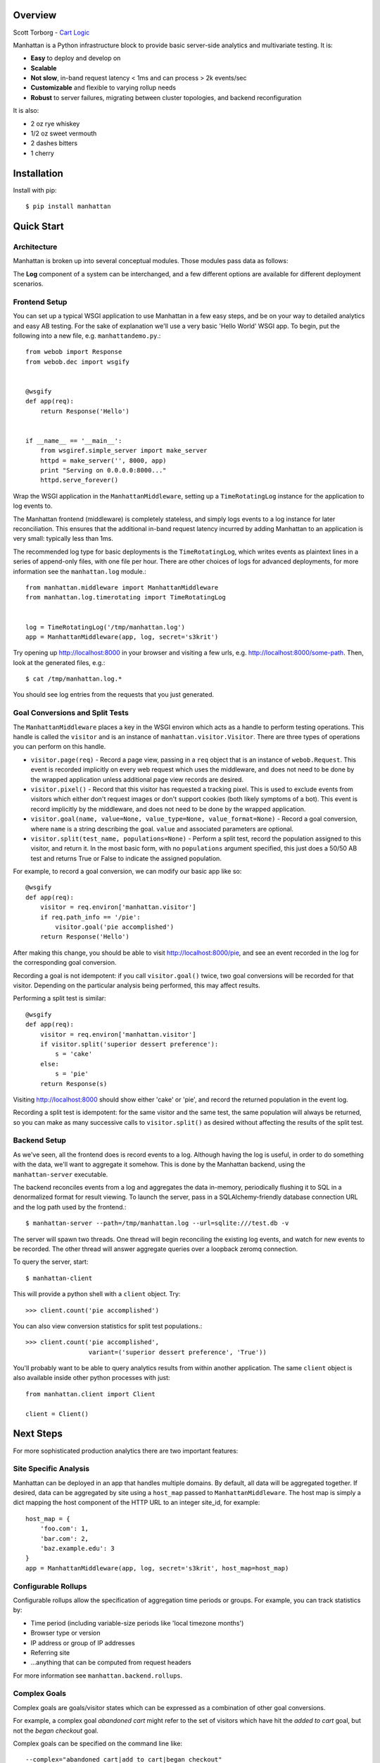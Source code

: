 Overview
--------

Scott Torborg - `Cart Logic <http://www.cartlogic.com>`_

Manhattan is a Python infrastructure block to provide basic server-side
analytics and multivariate testing. It is:

* **Easy** to deploy and develop on
* **Scalable** 
* **Not slow**, in-band request latency < 1ms and can process > 2k events/sec
* **Customizable** and flexible to varying rollup needs
* **Robust** to server failures, migrating between cluster topologies, and
  backend reconfiguration

It is also:

* 2 oz rye whiskey
* 1/2 oz sweet vermouth
* 2 dashes bitters
* 1 cherry


Installation
------------

Install with pip::

    $ pip install manhattan


Quick Start
------------

Architecture
~~~~~~~~~~~~

Manhattan is broken up into several conceptual modules. Those modules pass data
as follows:

.. graphviz::

    digraph architecture {
        rankdir=LR;

        node [shape=box];

        Middleware -> Log -> Server;

        subgraph cluster_backend {
            label = "Backend";
            Server -> "LRU Cache" -> SQL;
            SQL -> "LRU Cache" -> Server;
        }

        Server -> Client;
        Client -> Server;
    }

The **Log** component of a system can be interchanged, and a few different
options are available for different deployment scenarios.

Frontend Setup
~~~~~~~~~~~~~~

You can set up a typical WSGI application to use Manhattan in a few easy steps,
and be on your way to detailed analytics and easy AB testing. For the sake of
explanation we'll use a very basic 'Hello World' WSGI app. To begin, put the
following into a new file, e.g. ``manhattandemo.py``.::

    from webob import Response
    from webob.dec import wsgify


    @wsgify
    def app(req):
        return Response('Hello')


    if __name__ == '__main__':
        from wsgiref.simple_server import make_server
        httpd = make_server('', 8000, app)
        print "Serving on 0.0.0.0:8000..."
        httpd.serve_forever()

Wrap the WSGI application in the ``ManhattanMiddleware``, setting up a
``TimeRotatingLog`` instance for the application to log events to.

The Manhattan frontend (middleware) is completely stateless, and simply logs
events to a log instance for later reconciliation. This ensures that the
additional in-band request latency incurred by adding Manhattan to an
application is very small: typically less than 1ms.

The recommended log type for basic deployments is the ``TimeRotatingLog``,
which writes events as plaintext lines in a series of append-only files, with
one file per hour. There are other choices of logs for advanced deployments,
for more information see the ``manhattan.log`` module.::

    from manhattan.middleware import ManhattanMiddleware
    from manhattan.log.timerotating import TimeRotatingLog


    log = TimeRotatingLog('/tmp/manhattan.log')
    app = ManhattanMiddleware(app, log, secret='s3krit')

Try opening up http://localhost:8000 in your browser
and visiting a few urls, e.g.  http://localhost:8000/some-path. Then, look
at the generated files, e.g.::

    $ cat /tmp/manhattan.log.*

You should see log entries from the requests that you just generated.

Goal Conversions and Split Tests
~~~~~~~~~~~~~~~~~~~~~~~~~~~~~~~~

The ``ManhattanMiddleware`` places a key in the WSGI environ which acts as a
handle to perform testing operations. This handle is called the ``visitor`` and
is an instance of ``manhattan.visitor.Visitor``. There are three types of
operations you can perform on this handle.

* ``visitor.page(req)`` - Record a page view, passing in a ``req`` object that
  is an instance of ``webob.Request``. This event is recorded implicitly on
  every web request which uses the middleware, and does not need to be done by
  the wrapped application unless additional page view records are desired.
* ``visitor.pixel()`` - Record that this visitor has requested a tracking
  pixel.  This is used to exclude events from visitors which either don't
  request images or don't support cookies (both likely symptoms of a bot). This
  event is record implicitly by the middleware, and does not need to be done by
  the wrapped application.
* ``visitor.goal(name, value=None, value_type=None, value_format=None)`` -
  Record a goal conversion, where ``name`` is a string describing the goal.
  ``value`` and associated parameters are optional.
* ``visitor.split(test_name, populations=None)`` - Perform a split test, record
  the population assigned to this visitor, and return it. In the most basic
  form, with no ``populations`` argument specified, this just does a 50/50 AB
  test and returns True or False to indicate the assigned population.

For example, to record a goal conversion, we can modify our basic app like so::

    @wsgify
    def app(req):
        visitor = req.environ['manhattan.visitor']
        if req.path_info == '/pie':
            visitor.goal('pie accomplished')
        return Response('Hello')

After making this change, you should be able to visit
http://localhost:8000/pie, and see an event
recorded in the log for the corresponding goal conversion.

Recording a goal is not idempotent: if you call ``visitor.goal()`` twice, two
goal conversions will be recorded for that visitor. Depending on the particular
analysis being performed, this may affect results.

Performing a split test is similar::

    @wsgify
    def app(req):
        visitor = req.environ['manhattan.visitor']
        if visitor.split('superior dessert preference'):
            s = 'cake'
        else:
            s = 'pie'
        return Response(s)

Visiting http://localhost:8000 should show either 'cake' or 'pie', and record
the returned population in the event log.

Recording a split test is idempotent: for the same visitor and the same test,
the same population will always be returned, so you can make as many successive
calls to ``visitor.split()`` as desired without affecting the results of the
split test.

Backend Setup
~~~~~~~~~~~~~

As we've seen, all the frontend does is record events to a log. Although having
the log is useful, in order to do something with the data, we'll want to
aggregate it somehow. This is done by the Manhattan backend, using the
``manhattan-server`` executable.

The backend reconciles events from a log and aggregates the data in-memory,
periodically flushing it to SQL in a denormalized format for result viewing. To
launch the server, pass in a SQLAlchemy-friendly database connection URL and
the log path used by the frontend.::

    $ manhattan-server --path=/tmp/manhattan.log --url=sqlite:///test.db -v

The server will spawn two threads. One thread will begin reconciling the
existing log events, and watch for new events to be recorded. The other thread
will answer aggregate queries over a loopback zeromq connection.

To query the server, start::

    $ manhattan-client

This will provide a python shell with a ``client`` object. Try::

    >>> client.count('pie accomplished')

You can also view conversion statistics for split test populations.::

    >>> client.count('pie accomplished',
                     variant=('superior dessert preference', 'True'))

You'll probably want to be able to query analytics results from within another
application. The same ``client`` object is also available inside other python
processes with just::

    from manhattan.client import Client

    client = Client()

Next Steps
----------

For more sophisticated production analytics there are two important features:

Site Specific Analysis
~~~~~~~~~~~~~~~~~~~~~~

Manhattan can be deployed in an app that handles multiple domains. By default,
all data will be aggregated together. If desired, data can be aggregated by
site using a ``host_map`` passed to ``ManhattanMiddleware``. The host map is
simply a dict mapping the host component of the HTTP URL to an integer site_id,
for example::

    host_map = {
        'foo.com': 1,
        'bar.com': 2,
        'baz.example.edu': 3
    }
    app = ManhattanMiddleware(app, log, secret='s3krit', host_map=host_map)


Configurable Rollups
~~~~~~~~~~~~~~~~~~~~

Configurable rollups allow the specification of aggregation time periods or
groups. For example, you can track statistics by:

* Time period (including variable-size periods like 'local timezone months')
* Browser type or version
* IP address or group of IP addresses
* Referring site
* ...anything that can be computed from request headers

For more information see ``manhattan.backend.rollups``.

Complex Goals
~~~~~~~~~~~~~

Complex goals are goals/visitor states which can be expressed as a combination
of other goal conversions.

For example, a complex goal *abandoned cart* might refer to the set of visitors
which have hit the *added to cart* goal, but not the *began checkout* goal.

Complex goals can be specified on the command line like::

    --complex="abandoned cart|add to cart|began checkout"
    --complex="hello|foo,bar,baz|quux"
    --complex="name|include1,include2|exclude1,exclude2"

Complex goals will be recorded only if all of the *include* goals have been
satisfied, but none of the *exclude* goals have been satisfied.

When rollups are used, complex goal conversions will be recorded in the rollups
that correspond to the first ``.goal()`` call in which all the *include*
constraints were satisfied.


Code Standards
--------------

Manhattan has a comprehensive test suite with 100% line and branch coverage, as
reported by the excellent ``coverage`` module. To run the tests, simply run in
the top level of the repo::

    $ nosetests

There are no `PEP8 <http://www.python.org/dev/peps/pep-0008/>`_ or `Pyflakes
<http://pypi.python.org/pypi/pyflakes>`_ warnings in the codebase. To verify
that::

    $ pip install pep8 pyflakes
    $ pep8 -r .
    $ pyflakes .

Any pull requests must maintain the sanctity of these three pillars.
